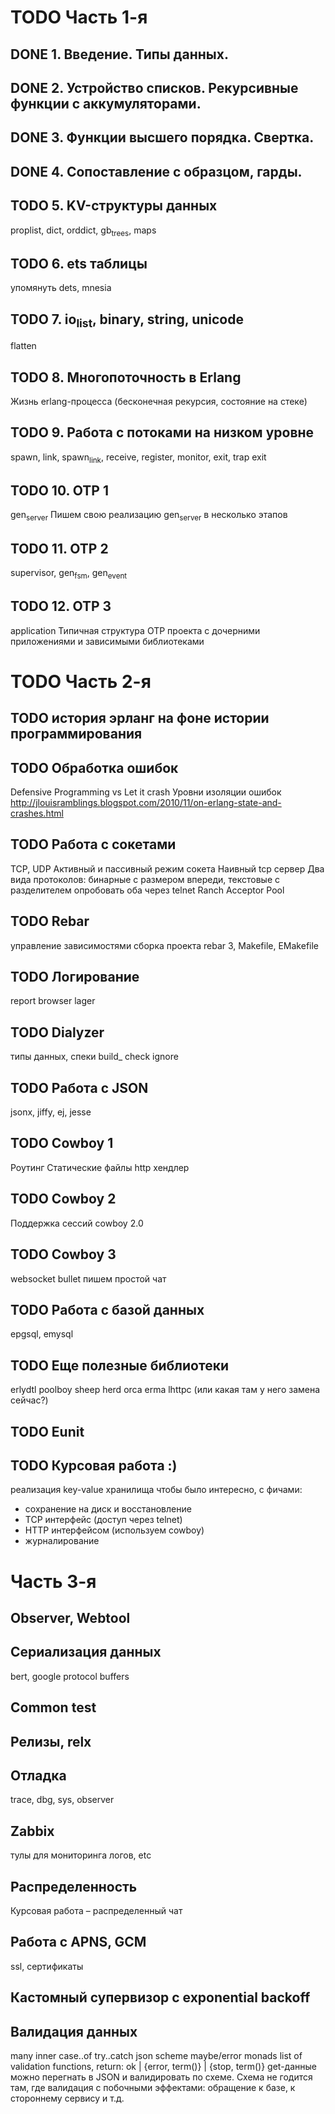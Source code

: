 * TODO Часть 1-я
   DEADLINE: <2015-04-12 Sun>

** DONE 1. Введение. Типы данных.

** DONE 2. Устройство списков. Рекурсивные функции с аккумуляторами.

** DONE 3. Функции высшего порядка. Свертка.

** DONE 4. Сопоставление с образцом, гарды.

** TODO 5. KV-структуры данных
   proplist, dict, orddict, gb_trees,
   maps

** TODO 6. ets таблицы
   упомянуть dets, mnesia

** TODO 7. io_list, binary, string, unicode
   flatten

** TODO 8. Многопоточность в Erlang
   Жизнь erlang-процесса
   (бесконечная рекурсия, состояние на стеке)

** TODO 9. Работа с потоками на низком уровне
   spawn, link, spawn_link,
   receive, register,
   monitor, exit, trap exit

** TODO 10. OTP 1
   gen_server
   Пишем свою реализацию gen_server в несколько этапов

** TODO 11. OTP 2
   supervisor, gen_fsm, gen_event

** TODO 12. OTP 3
   application
   Типичная структура OTP проекта
   с дочерними приложениями и зависимыми библиотеками


* TODO Часть 2-я
   DEADLINE: <2015-06-14 Sun>

** TODO история эрланг на фоне истории программирования

** TODO Обработка ошибок
   Defensive Programming vs Let it crash
   Уровни изоляции ошибок
   http://jlouisramblings.blogspot.com/2010/11/on-erlang-state-and-crashes.html

** TODO Работа с сокетами
   TCP, UDP
   Активный и пассивный режим сокета
   Наивный tcp сервер
   Два вида протоколов: бинарные с размером впереди, текстовые с разделителем
   опробовать оба через telnet
   Ranch Acceptor Pool

** TODO Rebar
   управление зависимостями
   сборка проекта
   rebar 3,
   Makefile, EMakefile

** TODO Логирование
   report browser
   lager

** TODO Dialyzer
   типы данных, спеки
   build_
   check
   ignore

** TODO Работа с JSON
   jsonx, jiffy, ej, jesse

** TODO Cowboy 1
   Роутинг
   Статические файлы
   http хендлер

** TODO Cowboy 2
   Поддержка сессий
   cowboy 2.0

** TODO Cowboy 3
   websocket
   bullet
   пишем простой чат

** TODO Работа с базой данных
   epgsql, emysql

** TODO Еще полезные библиотеки
   erlydtl
   poolboy
   sheep
   herd
   orca
   erma
   lhttpc (или какая там у него замена сейчас?)

** TODO Eunit

** TODO Курсовая работа :)
   реализация key-value хранилища
   чтобы было интересно, с фичами:
   - сохранение на диск и восстановление
   - TCP интерфейс (доступ через telnet)
   - HTTP интерфейсом (используем cowboy)
   - журналирование


* Часть 3-я

** Observer, Webtool

** Сериализация данных
   bert, google protocol buffers

** Common test

** Релизы, relx

** Отладка
   trace, dbg, sys, observer

** Zabbix
   тулы для мониторинга логов, etc

** Распределенность
   Курсовая работа -- распределенный чат

** Работа с APNS, GCM
   ssl, сертификаты

** Кастомный супервизор с exponential backoff

** Валидация данных
   many inner case..of
   try..catch
   json scheme
   maybe/error monads
   list of validation functions, return: ok | {error, term()} | {stop, term()}
   get-данные можно перегнать в JSON и валидировать по схеме.
   Схема не годится там, где валидация с побочными эффектами: обращение к базе, к стороннему сервису и т.д.
